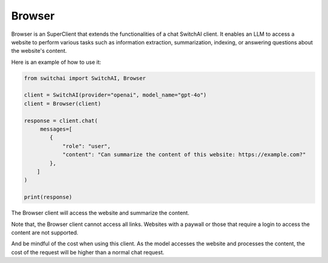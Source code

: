 Browser
=======

Browser is an SuperClient that extends the functionalities of a chat SwitchAI client. It enables an LLM to access a website to perform various tasks such as information extraction, summarization, indexing, or answering questions about the website's content.

Here is an example of how to use it:

.. code:: python

    from switchai import SwitchAI, Browser

    client = SwitchAI(provider="openai", model_name="gpt-4o")
    client = Browser(client)

    response = client.chat(
         messages=[
            {
                "role": "user",
                "content": "Can summarize the content of this website: https://example.com?"
            },
        ]
    )

    print(response)

The Browser client will access the website and summarize the content.

Note that, the Browser client cannot access all links. Websites with a paywall or those that require a login to access the content are not supported.

And be mindful of the cost when using this client. As the model accesses the website and processes the content, the cost of the request will be higher than a normal chat request.